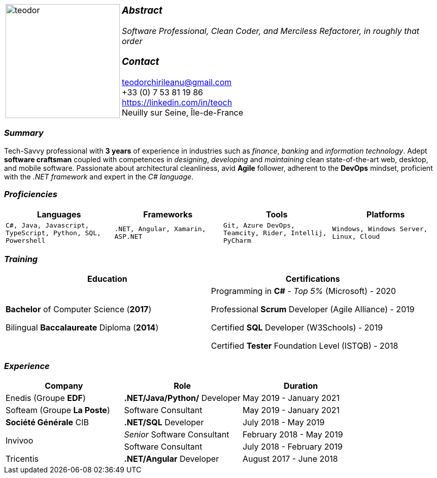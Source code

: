 [frame=none]
[grid=none]
[%autowidth.stretch]
|===
| |
^.^a|image:https://raw.githubusercontent.com/TheCarpathianCoder/CV/master/assets/teodor.jpg[teodor, 225]
^.^a|
===  _Abstract_
__Software Professional, Clean Coder, and Merciless Refactorer,
in roughly that order__ +

=== _Contact_
teodorchirileanu@gmail.com +
+33 (0) 7 53 81 19 86 +
https://linkedin.com/in/teoch +
Neuilly sur Seine, Île-de-France + 
|===

[.text-center]
=== _Summary_
[.text-justify]
Tech-Savvy professional with *3 years* of experience in industries such as _finance_, _banking_ and _information technology_. Adept *software craftsman* coupled with competences in _designing_, _developing_ and _maintaining_ clean state-of-the-art web, desktop, and mobile software. Passionate about architectural cleanliness, avid *Agile* follower, adherent to the *DevOps* mindset, proficient with the __.NET framework__ and expert in the __C# language__. 

[.text-center]
=== _Proficiencies_
[frame=none]
[grid=none]
|===
^|Languages ^|Frameworks ^|Tools ^|Platforms

^a|`C#, Java, Javascript, TypeScript, Python, SQL, Powershell`
^a|`.NET, Angular, Xamarin, ASP.NET`
^a|`Git, Azure DevOps, Teamcity, Rider, Intellij, PyCharm`
^a|`Windows, Windows Server, Linux, Cloud`
|===

[.text-center]
=== _Training_
[frame=none]
[grid=none]
|===
^|Education ^|Certifications

^.^a|*Bachelor* of Computer Science (*2017*)

Bilingual *Baccalaureate* Diploma (*2014*)

^.^| Programming in *C#* - __Top 5%__ (Microsoft) - 2020

Professional *Scrum* Developer (Agile Alliance) - 2019

Certified *SQL* Developer (W3Schools) - 2019

Certified *Tester* Foundation Level (ISTQB) - 2018
|===

[.text-center]
=== _Experience_
[frame=none]
[grid=none]
|===
^|Company ^|Role ^|Duration

^.^|Enedis (Groupe *EDF*) ^.^|*.NET/Java/Python/* Developer ^.^| May 2019 - January 2021
^.^|Softeam (Groupe *La Poste*) ^.^|Software Consultant ^.^| May 2019 - January 2021
^.^|**Société Générale** CIB ^.^|*.NET/SQL* Developer ^.^| July 2018 - May 2019
.2+^.^|Invivoo ^.^|_Senior_ Software Consultant ^.^| February 2018 - May 2019
^.^|Software Consultant ^.^| July 2018 - February 2019
^.^|Tricentis ^.^|*.NET/Angular* Developer ^.^| August 2017 - June 2018
|===